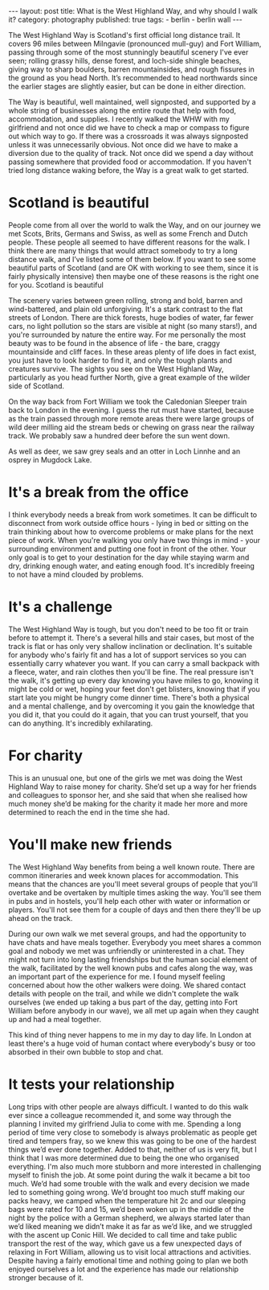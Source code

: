 #+BEGIN_EXPORT html
---
layout: post
title: What is the West Highland Way, and why should I walk it?
category: photography
published: true
tags:
  - berlin
  - berlin wall
---
#+END_EXPORT

[[img:2017/05/whw-julias-boots.jpg]]

The West Highland Way is Scotland's first official long distance trail. It covers 96 miles between Milngavie (pronounced
mull-guy) and Fort William, passing through some of the most stunningly beautiful scenery I've ever seen; rolling grassy
hills, dense forest, and loch-side shingle beaches, giving way to sharp boulders, barren mountainsides, and rough
fissures in the ground as you head North. It’s recommended to head northwards since the earlier stages are slightly
easier, but can be done in either direction.

The Way is beautiful, well maintained, well signposted, and supported by a whole string of businesses along the entire
route that help with food, accommodation, and supplies. I recently walked the WHW with my girlfriend and not once did we
have to check a map or compass to figure out which way to go. If there was a crossroads it was always signposted unless
it was unnecessarily obvious. Not once did we have to make a diversion due to the quality of track. Not once did we
spend a day without passing somewhere that provided food or accommodation. If you haven't tried long distance waking
before, the Way is a great walk to get started.

#+BEGIN_EXPORT html
<!-- more -->
#+END_EXPORT

* Scotland is beautiful

[[img:2017/05/whw-view-from-conic-hill.jpg]]

People come from all over the world to walk the Way, and on our journey we met Scots, Brits, Germans and Swiss, as well
as some French and Dutch people. These people all seemed to have different reasons for the walk. I think there are many
things that would attract somebody to try a long distance walk, and I’ve listed some of them below. If you want to see
some beautiful parts of Scotland (and are OK with working to see them, since it is fairly physically intensive) then
maybe one of these reasons is the right one for you.  Scotland is beautiful

The scenery varies between green rolling, strong and bold, barren and wind-battered, and plain old unforgiving. It's a
stark contrast to the flat streets of London. There are thick forests, huge bodies of water, far fewer cars, no light
pollution so the stars are visible at night (so many stars!), and you're surrounded by nature the entire way. For me
personally the most beauty was to be found in the absence of life - the bare, craggy mountainside and cliff faces. In
these areas plenty of life does in fact exist, you just have to look harder to find it, and only the tough plants and
creatures survive. The sights you see on the West Highland Way, particularly as you head further North, give a great
example of the wilder side of Scotland.

On the way back from Fort William we took the Caledonian Sleeper train back to London in the evening. I guess the rut
must have started, because as the train passed through more remote areas there were large groups of wild deer milling
aid the stream beds or chewing on grass near the railway track. We probably saw a hundred deer before the sun went down.

As well as deer, we saw grey seals and an otter in Loch Linnhe and an osprey in Mugdock Lake.

* It's a break from the office

I think everybody needs a break from work sometimes. It can be difficult to disconnect from work outside office hours -
lying in bed or sitting on the train thinking about how to overcome problems or make plans for the next piece of
work. When you're walking you only have two things in mind - your surrounding environment and putting one foot in front
of the other. Your only goal is to get to your destination for the day while staying warm and dry, drinking enough
water, and eating enough food. It's incredibly freeing to not have a mind clouded by problems.

[[img:2017/05/whw-me-with-poles.jpg]]

* It's a challenge
The West Highland Way is tough, but you don't need to be too fit or train before to attempt it. There's a several hills
and stair cases, but most of the track is flat or has only very shallow inclination or declination. It's suitable for
anybody who's fairly fit and has a lot of support services so you can essentially carry whatever you want. If you can
carry a small backpack with a fleece, water, and rain clothes then you'll be fine. The real pressure isn't the walk,
it's getting up every day knowing you have miles to go, knowing it might be cold or wet, hoping your feet don't get
blisters, knowing that if you start late you might be hungry come dinner time. There's​ both a physical and a mental
challenge, and by overcoming it you gain the knowledge that you did it, that you could do it again, that you can trust
yourself, that you can do anything. It's incredibly exhilarating.

[[img:2017/05/whw-view-of-conic-hill.jpg]]

* For charity
This is an unusual one, but one of the girls we met was doing the West Highland Way to raise money for charity. She’d
set up a way for her friends and colleagues to sponsor her, and she said that when she realised how much money she’d be
making for the charity it made her more and more determined to reach the end in the time she had.

* You'll make new friends
The West Highland Way benefits from being a well known route. There are common itineraries and week known places for
accommodation. This means that the chances are you'll meet several groups of people that you'll overtake and be
overtaken by multiple times asking the way. You'll see them in pubs and in hostels, you'll help each other with water or
information or players. You'll not see them for a couple of days and then there they'll be up ahead on the track.

During our own walk we met several groups, and had the opportunity to have chats and have meals together. Everybody you
meet shares a common goal and nobody we met was unfriendly or uninterested in a chat. They might not turn into long
lasting friendships but the human social element of the walk, facilitated by the well known pubs and cafes along the
way, was an important part of the experience for me. I found myself feeling concerned about how the other walkers were
doing. We shared contact details with people on the trail, and while we didn't complete the walk ourselves (we ended up
taking a bus part of the day, getting into Fort William before anybody in our wave), we all met up again when they
caught up and had a meal together.

[[img:2017/05/whw-group.jpg]]

This kind of thing never happens to me in my day to day life. In London at least there's a huge void of human contact
where everybody's busy or too absorbed in their own bubble to stop and chat.

* It tests your relationship
Long trips with other people are always difficult. I wanted to do this walk ever since a colleague recommended it, and
some way through the planning I invited my girlfriend Julia to come with me. Spending a long period of time very close
to somebody is always problematic as people get tired and tempers fray, so we knew this was going to be one of the
hardest things we’d ever done together. Added to that, neither of us is very fit, but I think that I was more determined
due to being the one who organised​ everything. I'm also much more stubborn and more interested in challenging myself to
finish the job. At some point during the walk it became a bit too much. We’d had some trouble with the walk and every
decision we made led to something going wrong. We’d brought too much stuff making our packs heavy, we camped when the
temperature hit 2c and our sleeping bags were rated for 10 and 15, we’d been woken up in the middle of the night by the
police with a German shepherd, we always started later than we’d liked meaning we didn’t make it as far as we’d like,
and we struggled with the ascent up Conic Hill. We decided to call time and take public transport the rest of the way,
which gave us a few unexpected days of relaxing in Fort William, allowing us to visit local attractions and
activities. Despite having a fairly emotional time and nothing going to plan we both enjoyed ourselves a lot and the
experience has made our relationship stronger because of it.

[[img:2017/05/whw-me-and-julia.jpg]]
